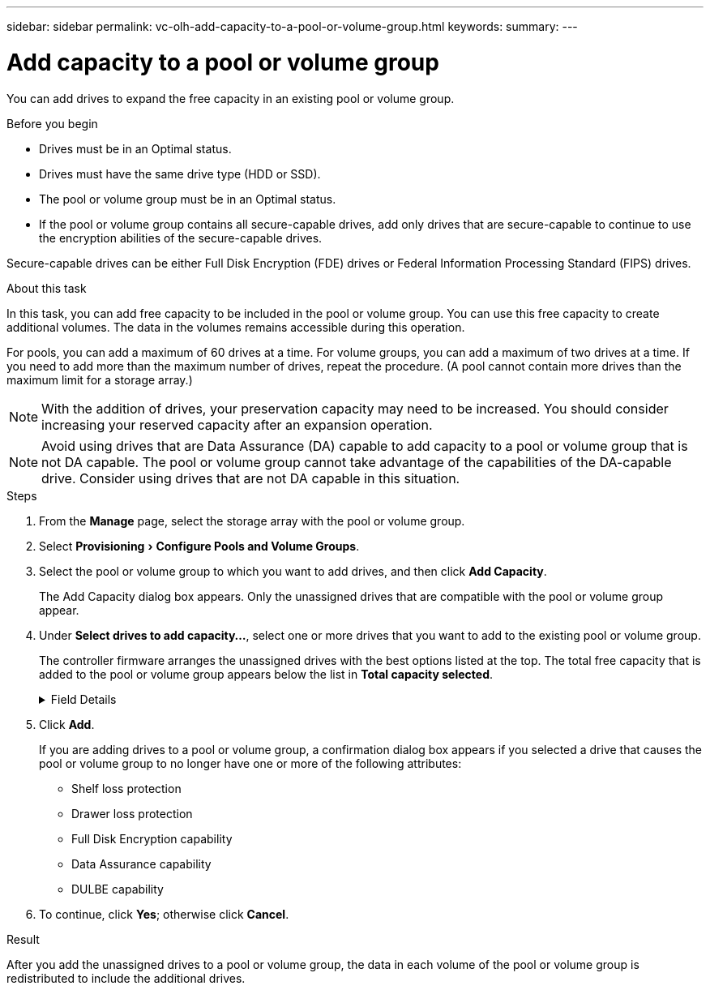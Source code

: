 ---
sidebar: sidebar
permalink: vc-olh-add-capacity-to-a-pool-or-volume-group.html
keywords:
summary:
---

= Add capacity to a pool or volume group
:experimental:
:hardbreaks:
:nofooter:
:icons: font
:linkattrs:
:imagesdir: ./media/


[.lead]
You can add drives to expand the free capacity in an existing pool or volume group.

.Before you begin

* Drives must be in an Optimal status.
* Drives must have the same drive type (HDD or SSD).
* The pool or volume group must be in an Optimal status.
* If the pool or volume group contains all secure-capable drives, add only drives that are secure-capable to continue to use the encryption abilities of the secure-capable drives.

Secure-capable drives can be either Full Disk Encryption (FDE) drives or Federal Information Processing Standard (FIPS) drives.

.About this task

In this task, you can add free capacity to be included in the pool or volume group. You can use this free capacity to create additional volumes. The data in the volumes remains accessible during this operation.

For pools, you can add a maximum of 60 drives at a time. For volume groups, you can add a maximum of two drives at a time. If you need to add more than the maximum number of drives, repeat the procedure. (A pool cannot contain more drives than the maximum limit for a storage array.)

[NOTE]
With the addition of drives, your preservation capacity may need to be increased. You should consider increasing your reserved capacity after an expansion operation.

[NOTE]
Avoid using drives that are Data Assurance (DA) capable to add capacity to a pool or volume group that is not DA capable. The pool or volume group cannot take advantage of the capabilities of the DA-capable drive. Consider using drives that are not DA capable in this situation.

.Steps

. From the *Manage* page, select the storage array with the pool or volume group.
. Select menu:Provisioning[ Configure Pools and Volume Groups].
. Select the pool or volume group to which you want to add drives, and then click *Add Capacity*.
+
The Add Capacity dialog box appears. Only the unassigned drives that are compatible with the pool or volume group appear.

. Under *Select drives to add capacity...*, select one or more drives that you want to add to the existing pool or volume group.
+
The controller firmware arranges the unassigned drives with the best options listed at the top. The total free capacity that is added to the pool or volume group appears below the list in *Total capacity selected*.
+
.Field Details
[%collapsible]
====
[cols="1a,1a" options="header"]
|===
|Field |Description
a|
Shelf
a|
Indicates the shelf location of the drive.
a|
Bay
a|
Indicates the bay location of the drive
a|
Capacity (GiB)
a|
Indicates the drive capacity.

* Whenever possible, select drives that have a capacity equal to the capacities of the current drives in the pool or volume group.
* If you must add unassigned drives with a smaller capacity, be aware that the usable capacity of each drive currently in the pool or volume group is reduced. Therefore, the drive capacity is the same across the pool or volume group.
* If you must add unassigned drives with a larger capacity, be aware that the usable capacity of the unassigned drives that you add is reduced so that they match the current capacities of the drives in the pool or volume group.

a|
Secure-Capable
a|
Indicates whether the drive is secure-capable.

* You can protect your pool or volume group with the Drive Security feature, but all drives must be secure-capable to use this feature.
* It is possible to create a pool or volume group with a mix of secure-capable and non-secure-capable drives, but the Drive Security feature cannot be enabled.
* A pool or volume group with all secure-capable drives cannot accept a non-secure-capable drive for sparing or expansion, even if the encryption capability is not in use.
* Secure-capable drives can be either Full Disk Encryption (FDE) drives or Federal Information Processing Standard (FIPS) drives

a|
DA Capable
a|
Indicates whether the drive is Data Assurance (DA) capable.

* Using drives that are not Data Assurance (DA) capable to add capacity to a DA-capable pool or volume group is not recommended. The pool or volume group no longer has DA capabilities, and you no longer have the option to enable DA on newly created volumes within the pool or volume group.
* Using drives that are Data Assurance (DA) capable to add capacity to a pool or volume group that is non DA-capable is not recommended, because that pool or volume group cannot take advantage of the capabilities of the DA-capable drive (the drive attributes do not match). Consider using drives that are not DA-capable in this situation.

a|
DULBE Capable
a|
Indicates whether the drive has the option for Deallocated or Unwritten Logical Block Error (DULBE). DULBE is an option on NVMe drives that allows the EF300 or EF600 storage array to support resource-provisioned volumes.
|===
====

. Click *Add*.
+
If you are adding drives to a pool or volume group, a confirmation dialog box appears if you selected a drive that causes the pool or volume group to no longer have one or more of the following attributes:

** Shelf loss protection
** Drawer loss protection
** Full Disk Encryption capability
** Data Assurance capability
** DULBE capability

. To continue, click *Yes*; otherwise click *Cancel*.

.Result

After you add the unassigned drives to a pool or volume group, the data in each volume of the pool or volume group is redistributed to include the additional drives.
